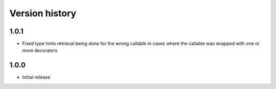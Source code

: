 Version history
===============

1.0.1
-----

- Fixed type hints retrieval being done for the wrong callable in cases where the callable was
  wrapped with one or more decorators


1.0.0
-----

- Initial release
